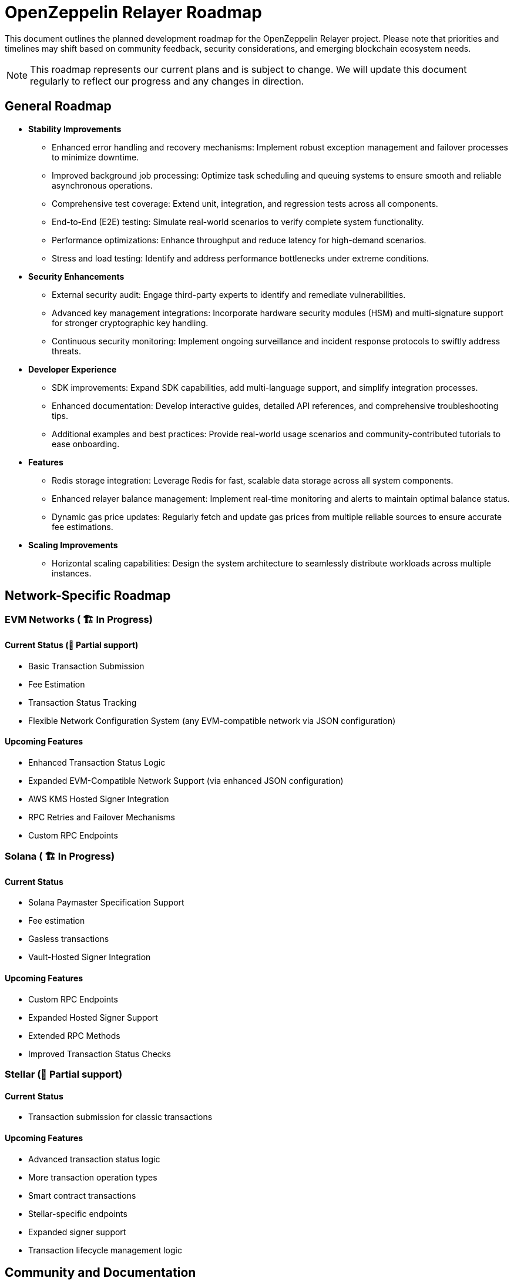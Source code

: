 = OpenZeppelin Relayer Roadmap
:description: Development roadmap and future plans for the OpenZeppelin Relayer project

This document outlines the planned development roadmap for the OpenZeppelin Relayer project. Please note that priorities and timelines may shift based on community feedback, security considerations, and emerging blockchain ecosystem needs.

[NOTE]
====
This roadmap represents our current plans and is subject to change. We will update this document regularly to reflect our progress and any changes in direction.
====

== General Roadmap

* *Stability Improvements*
** Enhanced error handling and recovery mechanisms: Implement robust exception management and failover processes to minimize downtime.
** Improved background job processing: Optimize task scheduling and queuing systems to ensure smooth and reliable asynchronous operations.
** Comprehensive test coverage: Extend unit, integration, and regression tests across all components.
** End-to-End (E2E) testing: Simulate real-world scenarios to verify complete system functionality.
** Performance optimizations: Enhance throughput and reduce latency for high-demand scenarios.
** Stress and load testing: Identify and address performance bottlenecks under extreme conditions.

* *Security Enhancements*
** External security audit: Engage third-party experts to identify and remediate vulnerabilities.
** Advanced key management integrations: Incorporate hardware security modules (HSM) and multi-signature support for stronger cryptographic key handling.
** Continuous security monitoring: Implement ongoing surveillance and incident response protocols to swiftly address threats.

* *Developer Experience*
** SDK improvements: Expand SDK capabilities, add multi-language support, and simplify integration processes.
** Enhanced documentation: Develop interactive guides, detailed API references, and comprehensive troubleshooting tips.
** Additional examples and best practices: Provide real-world usage scenarios and community-contributed tutorials to ease onboarding.

* *Features*
** Redis storage integration: Leverage Redis for fast, scalable data storage across all system components.
** Enhanced relayer balance management: Implement real-time monitoring and alerts to maintain optimal balance status.
** Dynamic gas price updates: Regularly fetch and update gas prices from multiple reliable sources to ensure accurate fee estimations.

* *Scaling Improvements*
** Horizontal scaling capabilities: Design the system architecture to seamlessly distribute workloads across multiple instances.

== Network-Specific Roadmap

=== EVM Networks ( 🏗️ In Progress)

==== Current Status (🚧 Partial support)
* Basic Transaction Submission
* Fee Estimation
* Transaction Status Tracking
* Flexible Network Configuration System (any EVM-compatible network via JSON configuration)

==== Upcoming Features
** Enhanced Transaction Status Logic
** Expanded EVM-Compatible Network Support (via enhanced JSON configuration)
** AWS KMS Hosted Signer Integration
** RPC Retries and Failover Mechanisms
** Custom RPC Endpoints

=== Solana ( 🏗️ In Progress)

==== Current Status
** Solana Paymaster Specification Support
** Fee estimation
** Gasless transactions
** Vault-Hosted Signer Integration

==== Upcoming Features
** Custom RPC Endpoints
** Expanded Hosted Signer Support
** Extended RPC Methods
** Improved Transaction Status Checks


=== Stellar (🚧 Partial support)

==== Current Status
* Transaction submission for classic transactions

==== Upcoming Features
** Advanced transaction status logic
** More transaction operation types
** Smart contract transactions
** Stellar-specific endpoints
** Expanded signer support
** Transaction lifecycle management logic

== Community and Documentation

=== Continuous
* *Documentation*
** Comprehensive API reference
** Tutorials and guides
** Integration examples

* *Community Engagement*
** Contributing guidelines
** Support for community-driven improvements

== Notes on Prioritization

[IMPORTANT]
====
Our development priorities are influenced by several factors:

. *Security*: Security enhancements always take precedence
. *Stability*: Ensuring reliable operation across all supported networks
. *Community Feedback*: Features requested by the community
. *Ecosystem Developments*: Adapting to changes in blockchain protocols
====

This roadmap is a living document and will be updated regularly to reflect changing priorities and completed milestones. We welcome community input on our direction and priorities.

To contribute to discussions about the roadmap, please join our community channels or open an issue on our GitHub repository with your suggestions.
